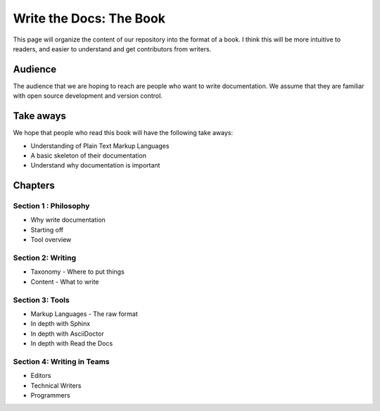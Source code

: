 Write the Docs: The Book
========================

This page will organize the content of our repository into the format of a
book.
I think this will be more intuitive to readers,
and easier to understand and get contributors from writers.

Audience
--------

The audience that we are hoping to reach are people who want to write documentation. 
We assume that they are familiar with open source development and version control.

Take aways
----------

We hope that people who read this book will have the following take aways:

* Understanding of Plain Text Markup Languages
* A basic skeleton of their documentation
* Understand why documentation is important


Chapters
--------

Section 1 : Philosophy
~~~~~~~~~~~~~~~~~~~~~~

* Why write documentation
* Starting off
* Tool overview

Section 2: Writing
~~~~~~~~~~~~~~~~~~

* Taxonomy - Where to put things
* Content - What to write

Section 3: Tools
~~~~~~~~~~~~~~~~

* Markup Languages - The raw format 
* In depth with Sphinx
* In depth with AsciiDoctor
* In depth with Read the Docs


Section 4: Writing in Teams
~~~~~~~~~~~~~~~~~~~~~~~~~~~

* Editors
* Technical Writers
* Programmers
